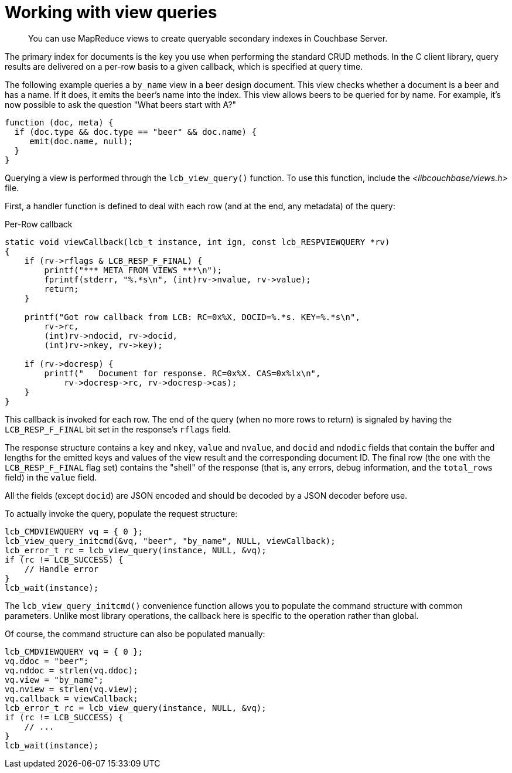 = Working with view queries
:page-topic-type: concept

[abstract]
You can use MapReduce views to create queryable secondary indexes in Couchbase Server.

The primary index for documents is the key you use when performing the standard CRUD methods.
In the C client library, query results are delivered on a per-row basis to a given callback, which is specified at query time.

The following example queries a `by_name` view in a beer design document.
This view checks whether a document is a beer and has a name.
If it does, it emits the beer's name into the index.
This view allows beers to be queried for by name.
For example, it's now possible to ask the question "What beers start with A?"

[source,javascript]
----
function (doc, meta) {
  if (doc.type && doc.type == "beer" && doc.name) {
     emit(doc.name, null);
  }
}
----

Querying a view is performed through the [.api]`lcb_view_query()` function.
To use this function, include the [.path]_<libcouchbase/views.h>_ file.

First, a handler function is defined to deal with each row (and at the end, any metadata) of the query:

.Per-Row callback
[source,c]
----
static void viewCallback(lcb_t instance, int ign, const lcb_RESPVIEWQUERY *rv)
{
    if (rv->rflags & LCB_RESP_F_FINAL) {
        printf("*** META FROM VIEWS ***\n");
        fprintf(stderr, "%.*s\n", (int)rv->nvalue, rv->value);
        return;
    }

    printf("Got row callback from LCB: RC=0x%X, DOCID=%.*s. KEY=%.*s\n",
        rv->rc,
        (int)rv->ndocid, rv->docid,
        (int)rv->nkey, rv->key);

    if (rv->docresp) {
        printf("   Document for response. RC=0x%X. CAS=0x%lx\n",
            rv->docresp->rc, rv->docresp->cas);
    }
}
----

This callback is invoked for each row.
The end of the query (when no more rows to return) is signaled by having the `LCB_RESP_F_FINAL` bit set in the response's `rflags` field.

The response structure contains a `key` and `nkey`, `value` and `nvalue`, and `docid` and `ndodic` fields that contain the buffer and lengths for the emitted keys and values of the view result and the corresponding document ID.
The final row (the one with the `LCB_RESP_F_FINAL` flag set) contains the "shell" of the response (that is, any errors, debug information, and the `total_rows` field) in the `value` field.

All the fields (except `docid`) are JSON encoded and should be decoded by a JSON decoder before use.

To actually invoke the query, populate the request structure:

[source,c]
----
lcb_CMDVIEWQUERY vq = { 0 };
lcb_view_query_initcmd(&vq, "beer", "by_name", NULL, viewCallback);
lcb_error_t rc = lcb_view_query(instance, NULL, &vq);
if (rc != LCB_SUCCESS) {
    // Handle error
}
lcb_wait(instance);
----

The [.api]`lcb_view_query_initcmd()` convenience function allows you to populate the command structure with common parameters.
Unlike most library operations, the callback here is specific to the operation rather than global.

Of course, the command structure can also be populated manually:

[source,c]
----
lcb_CMDVIEWQUERY vq = { 0 };
vq.ddoc = "beer";
vq.nddoc = strlen(vq.ddoc);
vq.view = "by_name";
vq.nview = strlen(vq.view);
vq.callback = viewCallback;
lcb_error_t rc = lcb_view_query(instance, NULL, &vq);
if (rc != LCB_SUCCESS) {
    // ...
}
lcb_wait(instance);
----
